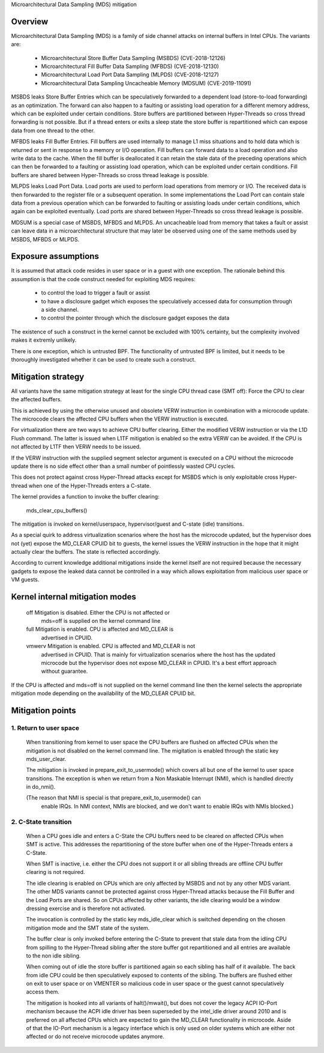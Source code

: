 Microarchitectural Data Sampling (MDS) mitigation

.. _mds:

Overview
--------

Microarchitectural Data Sampling (MDS) is a family of side channel attacks
on internal buffers in Intel CPUs. The variants are:

 - Microarchitectural Store Buffer Data Sampling (MSBDS) (CVE-2018-12126)
 - Microarchitectural Fill Buffer Data Sampling (MFBDS) (CVE-2018-12130)
 - Microarchitectural Load Port Data Sampling (MLPDS) (CVE-2018-12127)
 - Microarchitectural Data Sampling Uncacheable Memory (MDSUM) (CVE-2019-11091)

MSBDS leaks Store Buffer Entries which can be speculatively forwarded to a
dependent load (store-to-load forwarding) as an optimization. The forward
can also happen to a faulting or assisting load operation for a different
memory address, which can be exploited under certain conditions. Store
buffers are partitioned between Hyper-Threads so cross thread forwarding is
not possible. But if a thread enters or exits a sleep state the store
buffer is repartitioned which can expose data from one thread to the other.

MFBDS leaks Fill Buffer Entries. Fill buffers are used internally to manage
L1 miss situations and to hold data which is returned or sent in response
to a memory or I/O operation. Fill buffers can forward data to a load
operation and also write data to the cache. When the fill buffer is
deallocated it can retain the stale data of the preceding operations which
can then be forwarded to a faulting or assisting load operation, which can
be exploited under certain conditions. Fill buffers are shared between
Hyper-Threads so cross thread leakage is possible.

MLPDS leaks Load Port Data. Load ports are used to perform load operations
from memory or I/O. The received data is then forwarded to the register
file or a subsequent operation. In some implementations the Load Port can
contain stale data from a previous operation which can be forwarded to
faulting or assisting loads under certain conditions, which again can be
exploited eventually. Load ports are shared between Hyper-Threads so cross
thread leakage is possible.

MDSUM is a special case of MSBDS, MFBDS and MLPDS. An uncacheable load from
memory that takes a fault or assist can leave data in a microarchitectural
structure that may later be observed using one of the same methods used by
MSBDS, MFBDS or MLPDS.

Exposure assumptions
--------------------

It is assumed that attack code resides in user space or in a guest with one
exception. The rationale behind this assumption is that the code construct
needed for exploiting MDS requires:

 - to control the load to trigger a fault or assist

 - to have a disclosure gadget which exposes the speculatively accessed
   data for consumption through a side channel.

 - to control the pointer through which the disclosure gadget exposes the
   data

The existence of such a construct in the kernel cannot be excluded with
100% certainty, but the complexity involved makes it extremly unlikely.

There is one exception, which is untrusted BPF. The functionality of
untrusted BPF is limited, but it needs to be thoroughly investigated
whether it can be used to create such a construct.


Mitigation strategy
-------------------

All variants have the same mitigation strategy at least for the single CPU
thread case (SMT off): Force the CPU to clear the affected buffers.

This is achieved by using the otherwise unused and obsolete VERW
instruction in combination with a microcode update. The microcode clears
the affected CPU buffers when the VERW instruction is executed.

For virtualization there are two ways to achieve CPU buffer
clearing. Either the modified VERW instruction or via the L1D Flush
command. The latter is issued when L1TF mitigation is enabled so the extra
VERW can be avoided. If the CPU is not affected by L1TF then VERW needs to
be issued.

If the VERW instruction with the supplied segment selector argument is
executed on a CPU without the microcode update there is no side effect
other than a small number of pointlessly wasted CPU cycles.

This does not protect against cross Hyper-Thread attacks except for MSBDS
which is only exploitable cross Hyper-thread when one of the Hyper-Threads
enters a C-state.

The kernel provides a function to invoke the buffer clearing:

    mds_clear_cpu_buffers()

The mitigation is invoked on kernel/userspace, hypervisor/guest and C-state
(idle) transitions.

As a special quirk to address virtualization scenarios where the host has
the microcode updated, but the hypervisor does not (yet) expose the
MD_CLEAR CPUID bit to guests, the kernel issues the VERW instruction in the
hope that it might actually clear the buffers. The state is reflected
accordingly.

According to current knowledge additional mitigations inside the kernel
itself are not required because the necessary gadgets to expose the leaked
data cannot be controlled in a way which allows exploitation from malicious
user space or VM guests.

Kernel internal mitigation modes
--------------------------------

 off      Mitigation is disabled. Either the CPU is not affected or
          mds=off is supplied on the kernel command line

 full     Mitigation is enabled. CPU is affected and MD_CLEAR is
          advertised in CPUID.

 vmwerv	  Mitigation is enabled. CPU is affected and MD_CLEAR is not
	  advertised in CPUID. That is mainly for virtualization
	  scenarios where the host has the updated microcode but the
	  hypervisor does not expose MD_CLEAR in CPUID. It's a best
	  effort approach without guarantee.

If the CPU is affected and mds=off is not supplied on the kernel command
line then the kernel selects the appropriate mitigation mode depending on
the availability of the MD_CLEAR CPUID bit.

Mitigation points
-----------------

1. Return to user space
^^^^^^^^^^^^^^^^^^^^^^^

   When transitioning from kernel to user space the CPU buffers are flushed
   on affected CPUs when the mitigation is not disabled on the kernel
   command line. The migitation is enabled through the static key
   mds_user_clear.

   The mitigation is invoked in prepare_exit_to_usermode() which covers
   all but one of the kernel to user space transitions.  The exception
   is when we return from a Non Maskable Interrupt (NMI), which is
   handled directly in do_nmi().

   (The reason that NMI is special is that prepare_exit_to_usermode() can
    enable IRQs.  In NMI context, NMIs are blocked, and we don't want to
    enable IRQs with NMIs blocked.)


2. C-State transition
^^^^^^^^^^^^^^^^^^^^^

   When a CPU goes idle and enters a C-State the CPU buffers need to be
   cleared on affected CPUs when SMT is active. This addresses the
   repartitioning of the store buffer when one of the Hyper-Threads enters
   a C-State.

   When SMT is inactive, i.e. either the CPU does not support it or all
   sibling threads are offline CPU buffer clearing is not required.

   The idle clearing is enabled on CPUs which are only affected by MSBDS
   and not by any other MDS variant. The other MDS variants cannot be
   protected against cross Hyper-Thread attacks because the Fill Buffer and
   the Load Ports are shared. So on CPUs affected by other variants, the
   idle clearing would be a window dressing exercise and is therefore not
   activated.

   The invocation is controlled by the static key mds_idle_clear which is
   switched depending on the chosen mitigation mode and the SMT state of
   the system.

   The buffer clear is only invoked before entering the C-State to prevent
   that stale data from the idling CPU from spilling to the Hyper-Thread
   sibling after the store buffer got repartitioned and all entries are
   available to the non idle sibling.

   When coming out of idle the store buffer is partitioned again so each
   sibling has half of it available. The back from idle CPU could be then
   speculatively exposed to contents of the sibling. The buffers are
   flushed either on exit to user space or on VMENTER so malicious code
   in user space or the guest cannot speculatively access them.

   The mitigation is hooked into all variants of halt()/mwait(), but does
   not cover the legacy ACPI IO-Port mechanism because the ACPI idle driver
   has been superseded by the intel_idle driver around 2010 and is
   preferred on all affected CPUs which are expected to gain the MD_CLEAR
   functionality in microcode. Aside of that the IO-Port mechanism is a
   legacy interface which is only used on older systems which are either
   not affected or do not receive microcode updates anymore.
